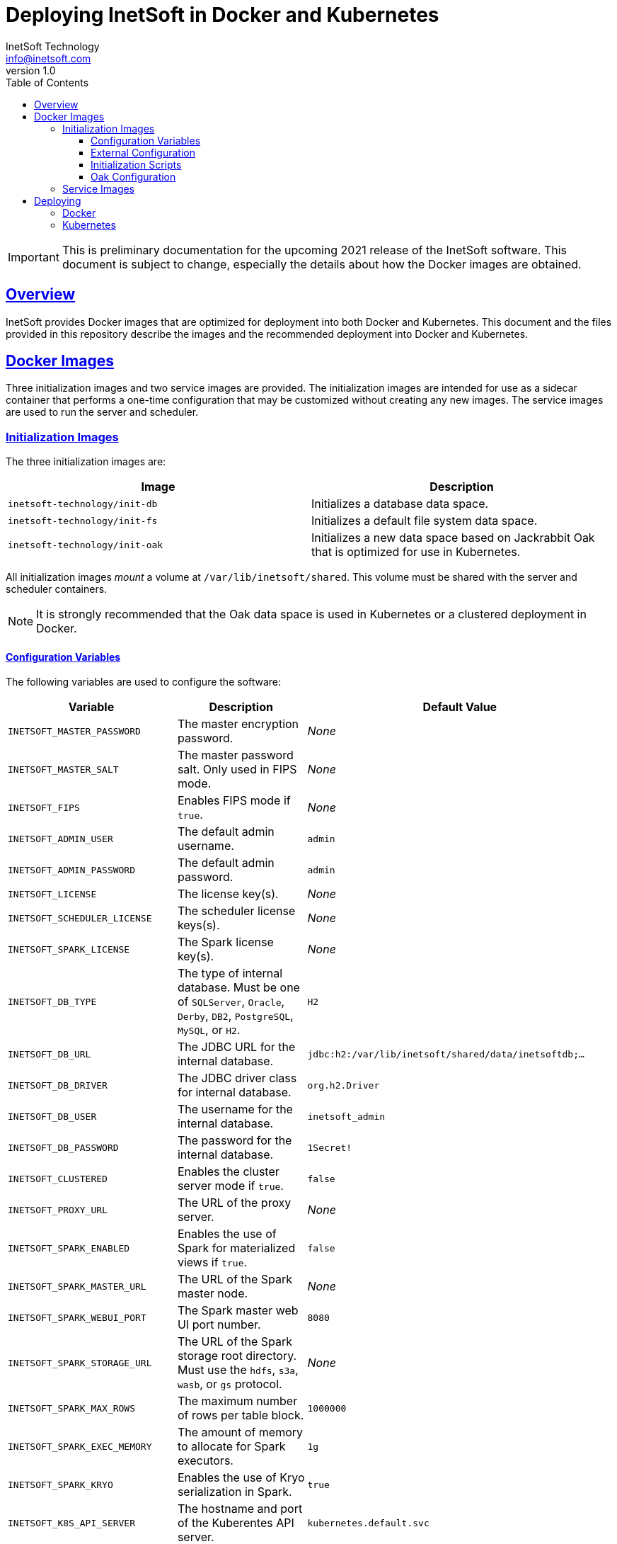 = Deploying InetSoft in Docker and Kubernetes
InetSoft Technology <info@inetsoft.com>
v1.0
:doctype: article
:icons: font
:source-highlighter: highlightjs
:toc: left
:tocLevels: 3
:sectlinks:
ifdef::env-github[]
:tip-caption: :bulb:
:note-caption: :information_source:
:important-caption: :heavy_exclamation_mark:
:caution-caption: :fire:
:warning-caption: :warning:
endif::[]

IMPORTANT: This is preliminary documentation for the upcoming 2021 release of
the InetSoft software. This document is subject to change, especially the
details about how the Docker images are obtained.

[[overview]]
== Overview

InetSoft provides Docker images that are optimized for deployment into both
Docker and Kubernetes. This document and the files provided in this
repository describe the images and the recommended deployment into Docker
and Kubernetes.

[[images]]
== Docker Images

Three initialization images and two service images are provided. The
initialization images are intended for use as a sidecar container that
performs a one-time configuration that may be customized without creating
any new images. The service images are used to run the server and scheduler.

[[images-init]]
=== Initialization Images

The three initialization images are:

|===
| Image | Description

| `inetsoft-technology/init-db`
| Initializes a database data space.

| `inetsoft-technology/init-fs`
| Initializes a default file system data space.

| `inetsoft-technology/init-oak`
| Initializes a new data space based on Jackrabbit Oak that is optimized for
  use in Kubernetes.
|===

All initialization images _mount_ a volume at `/var/lib/inetsoft/shared`.
This volume must be shared with the server and scheduler containers.

NOTE: It is strongly recommended that the Oak data space is used in Kubernetes or a
clustered deployment in Docker.

[[image-init-vars]]
==== Configuration Variables

The following variables are used to configure the software:

|===
| Variable | Description | Default Value

| `INETSOFT_MASTER_PASSWORD`
| The master encryption password.
| _None_

| `INETSOFT_MASTER_SALT`
| The master password salt. Only used in FIPS mode.
| _None_

| `INETSOFT_FIPS`
| Enables FIPS mode if `true`.
| _None_

| `INETSOFT_ADMIN_USER`
| The default admin username.
| `admin`

| `INETSOFT_ADMIN_PASSWORD`
| The default admin password.
| `admin`

| `INETSOFT_LICENSE`
| The license key(s).
| _None_

| `INETSOFT_SCHEDULER_LICENSE`
| The scheduler license keys(s).
| _None_

| `INETSOFT_SPARK_LICENSE`
| The Spark license key(s).
| _None_

| `INETSOFT_DB_TYPE`
| The type of internal database. Must be one of `SQLServer`, `Oracle`,
  `Derby`, `DB2`, `PostgreSQL`, `MySQL`, or `H2`.
| `H2`

| `INETSOFT_DB_URL`
| The JDBC URL for the internal database.
| `jdbc:h2:/var/lib/inetsoft/shared/data/inetsoftdb;...`

| `INETSOFT_DB_DRIVER`
| The JDBC driver class for internal database.
| `org.h2.Driver`

| `INETSOFT_DB_USER`
| The username for the internal database.
| `inetsoft_admin`

| `INETSOFT_DB_PASSWORD`
| The password for the internal database.
| `1Secret!`

| `INETSOFT_CLUSTERED`
| Enables the cluster server mode if `true`.
| `false`

| `INETSOFT_PROXY_URL`
| The URL of the proxy server.
| _None_

| `INETSOFT_SPARK_ENABLED`
| Enables the use of Spark for materialized views if `true`.
| `false`

| `INETSOFT_SPARK_MASTER_URL`
| The URL of the Spark master node.
| _None_

| `INETSOFT_SPARK_WEBUI_PORT`
| The Spark master web UI port number.
| `8080`

| `INETSOFT_SPARK_STORAGE_URL`
| The URL of the Spark storage root directory. Must use the `hdfs`, `s3a`, `wasb`, or `gs` protocol.
| _None_

| `INETSOFT_SPARK_MAX_ROWS`
| The maximum number of rows per table block.
| `1000000`

| `INETSOFT_SPARK_EXEC_MEMORY`
| The amount of memory to allocate for Spark executors.
| `1g`

| `INETSOFT_SPARK_KRYO`
| Enables the use of Kryo serialization in Spark.
| `true`

| `INETSOFT_K8S_API_SERVER`
| The hostname and port of the Kuberentes API server.
| `kubernetes.default.svc`

| `INETSOFT_K8S_TOKEN`
| The authentication token for the Kubernetes API server.
| Read from the `/var/run/secrets/kubernetes.io/serviceaccount/token` file.

| `INETSOFT_K8S_NAMESPACE`
| The Kubernetes namespace into which the container is deployed.
| Read from the `/var/run/secrets/kubernetes.io/serviceaccount/namespace` file.

| `INETSOFT_K8S_LABEL_NAME`
| The name of the label used to identify InetSoft server and scheduler pods.
| _None_

| `INETSOFT_K8S_LABEL_VALUE`
| The value of the label used to identify InetSoft server and scheduler pods.
| _None_

| `INETSOFT_DEBUG`
| Enables debug logging if `true`.
| _None_
|===

[[image-init-config]]
==== External Configuration

External configuration can be supplied by mounting an external volume
containing the configuration at `/var/lib/inetsoft/staging`, or by setting
environment variables that control where the configuration is copied from.

The external configuration can be copied from a Git repository or any
location supported by https://commons.apache.org/proper/commons-vfs/filesystems.html[Apache Commons VFS].

The environment variables specifying the location are as follows:

|===
| Variable | Description

| `INETSOFT_CONFIG_URL`
| The URL of the configuration.

| `INETSOFT_CONFIG_USERNAME`
| The username for the configuration URL.

| `INETSOFT_CONFIG_PASSWORD`
| The password for the configuration URL.

| `INETSOFT_CONFIG_KEYFILE`
| The location of the SSH key file. If specified, `INETSOFT_CONFIG_PASSWORD`
  should be the password for the key file, if required.

| `INETSOFT_CONFIG_BRANCH`
| The branch or tag if using the Git repository.

| `INETSOFT_CONFIG_PATH`
| The path, relative to the URL, containing the configuration. If not
  specified, the URL will be used as the base of the configuration.
|===

The URL for Git repositories should be prefixed with `git://`, for example,
`git://http://host/...`, `git://https://host/...`, or
`git://ssh://user@host:/...`.

The URL may be for a directory containing the external configuration or an
archive file containing the external configuration. Any archive file format
supported by https://commons.apache.org/proper/commons-compress/[Apache Commons Compress]
may be used, including GZIPed archives of supported formats (e.g. `*.tar.gz`).

HTTP and HTTPS do not support directory listing, so if using one of these
protocols, it _must_ be for an archive file.

If you are mounting the external configuration to the
`/var/lib/inetsoft/staging` volume, the URL should be set to
`file:///var/lib/inetsoft/staging`. The `file:` protocol should not be used
otherwise.

The external configuration may contain the following directories:

|===
| Directory | Description

| `assets/`
| Asset ZIP files that will be imported into the repository.

| `config/`
| Files to be placed in the data space. It may include an `asset.dat.d`
  directory containing assets. This is essentially a local `sree.home`
  directory.

| `drivers/`
| Additional JDBC drivers.

| `lib/`
| Additional JAR files that should be added to the application class path.

| `plugins/`
| Additional plugins.

| `scripts/`
| Additional or overridden initialization scripts.
|===

An example of an external configuration can be found in the `config/`
directory of this repository.

[[image-init-scripts]]
==== Initialization Scripts

Initialization scripts are shell (`.sh`) or Groovy (`.groovy`) scripts
that are named using a convention that will ensure the order of their
execution. For example, `00-start.sh` would be executed first and
`99-finish.groovy` would be executed last.

The script that copies the files from the staging directory to the shared
directory, database, or Oak repository should be named `50-stage.groovy` or
`50-stage.sh`. That way, any scripts that should be executed before files are
deployed into the data space should be less than 50 and any scripts that
should be executed after they are deployed should be greater than 50. Groovy
scripts should not call `connect` unless they are greater than 50.

The following script levels are reserved by pre-defined scripts:

* `00` - initializes the base properties and passwords.
* `49` - stages the shared files that are outside the data space, e.g.
         plugins and drivers.
* `50` - installs files from staging into the data space.
* `51` - re-encrypts the admin password to ensure FIPS compliance.
* `75` - imports all assets from `staging/assets` into the data space.

This convention allows external configurations to customize the configuration
during various phases of the initialization process. For example, a script
named `01-remove-extras.sh` could delete unwanted drivers or plugins from the
staging directory. A script named `76-set-passwords.groovy` could change the
username and password of a data source.

[[image-init-oak]]
==== Oak Configuration

By default, Oak is configured using the internal database for the document
node store and a file blob store with sensible file paths. If you want to
use MongoDB for the document node store or a different blob store, you'll
need to include a custom `config/oak-config.yaml` file in your external
configuration.

The Oak configuration file has the following structure:

[source,yaml]
----
blob: <1>
  file: <2>
    enabled: false <3>
    baseDir: '/var/lib/inetsoft/shared/oak' <4>
    cacheEnabled: false <5>
    cache: <6>
      cacheDir: '/var/lib/inetsoft/local/oak/{instance}/blob' <7>
      cacheSize: 68719476736 <8>
      stagingSplitPercentage: 10 <9>
      uploadThreads: 10 <10>
      stagingPurgeInterval: 300 <11>
      stagingRetryInterval: 600 <12>
  mongo: <13>
    enabled: false <14>
  s3: <15>
    enabled: false <16>
    accessKey: '' <17>
    secretKey: '' <18>
    bucket: '' <19>
    region: '' <20>
    endpoint: '' <21>
    connectionTimeout: 0 <22>
    socketTimeout: 0 <23>
    maxConnections: 0 <24>
    maxErrorRetry: 0 <25>
    writeThreads: 10 <26>
    renameKeys: false <27>
    cache: <28>
      cacheDir: '' <29>
      cacheSize: 68719476736 <30>
      stagingSplitPercentage: 10 <31>
      uploadThreads: 10 <32>
      stagingPurgeInterval: 300 <33>
      stagingRetryInterval: 600 <34>
  rdb: <35>
    enabled: false <36>
  azure: <37>
    enabled: false <38>
    secureAccessSignature: '' <39>
    blobEndpoint: '' <40>
    connectionString: '' <41>
    accountName: '' <42>
    accountKey: '' <43>
    container: '' <44>
    createContainer: true <45>
    maxConnections: 2 <46>
    socketTimeout: 3 <47>
    maxErrorRetry: -1 <48>
    cache: <49>
      cacheDir: '' <50>
      cacheSize: 68719476736 <51>
      stagingSplitPercentage: 10 <52>
      uploadThreads: 10 <53>
      stagingPurgeInterval: 300 <54>
      stagingRetryInterval: 600 <55>
node: <56>
  memoryCacheSize: 256 <57>
  nodeCachePercentage: 35 <58>
  prevDocCachePercentage: 4 <59>
  childrenCachePercentage: 15 <60>
  diffCachePercentage: 30 <61>
  cacheSegmentCount: 16 <62>
  cacheStackMoveDistance: 16 <63>
  bundlingDisabled: false <64>
  prefetchExternalChanges: false <65>
  updateLimit: 100000 <66>
  journalGcMaxAge: 86400000 <67>
  persistentCacheIncludes: <68>
    - '/'
  cachePath: '/var/lib/inetsoft/local/oak/{instance}/node' <69>
  journalPath: '/var/lib/inetsoft/local/oak/{instance}/journal' <70>
  mongo: <71>
    enabled: false <72>
    maxReplicationLog: 21600 <73>
  rdb: <74>
    enabled: false <75>
mongo: <76>
  hosts: <77>
    - 'localhost:27017'
  database: '' <78>
  user: '' <79>
  password: '' <80>
  authDatabase: '' <81>
  replicaSet: '' <82>
  ssl: false <83>
  socketKeepAlive: true <84>
----
<1> The configuration for the blob store.
<2> Configuration for a file-based blob store.
<3> Enables the use of the file system for the blob store.
<4> The base directory where the blobs are created.
<5> Enables the local file cache. Should only be used when `baseDir` is on a
    network file system.
<6> Configuration for the local file cache. Required if `cacheEnabled` is
    `true`.
<7> The root directory of the blob cache. Required.
<8> The maximum size of the cache in bytes.
<9> The percent of the cache utilized for upload staging.
<10> The number of upload threads used for asynchronous uploads from staging.
<11> The interval for the remove job in seconds.
<12> The interval for the retry job in seconds.
<13> The configuration for a MongoDB blob store. If used, the top-level
     `mongo` properties must also be configured.
<14> Enables the use of a Mongo database for the blob store.
<15> The configuration for an S3 blob store.
<16> Enables the use of an S3 bucket for the blob store.
<17> The AWS access key. If not specified, it will use the default
     credential discovery of the AWS SDK.
<18> The AWS secret key. If not specified, it will use the default
     credential discovery of the AWS SDK.
<19> The S3 bucket name. Required if `enabled` is true.
<20> The AWS region. If not specified, it will use the default region
     discovery of the AWS SDK.
<21> The AWS API endpoint. If not specified, the default endpoint for the S3
     service in the region will be used.
<22> The connection timeout.
<23> The socket timeout.
<24> The maximum number of connections to be used.
<25> The maximum number of retries.
<26> The number of threads used to write objects.
<27> Flag that enables renaming of object keys in S3 concurrently.
<28> Configuration for the local file cache. Required.
<29> The root directory of the blob cache. Required.
<30> The maximum size of the cache in bytes.
<31> The percent of the cache utilized for upload staging.
<32> The number of upload threads used for asynchronous uploads from staging.
<33> The interval for the remove job in seconds.
<34> The interval for the retry job in seconds.
<35> The configuration for a relational database blob store. The database
     configured in the dbProp.properties file will be used.
<36> Enables the use of a relational database for the blob store.
<37> The configuration for an Azure blob store.
<38> Enables the use of Azure for the blob store.
<39> The Azure shared access signature token.
<40> The Azure blob endpoint.
<41> The Azure connection string. This overrides the `secureAccessSignature`
     and `blobEndpoint` properties.
<42> The Azure storage account name.
<43> The Azure storage account key.
<44> The Azure blob storage container name. Required if enabled.
<45> Flag that indicates if the container should be created if it doesn't exist.
<46> The maximum number of connections per operation.
<47> The request timeout.
<48> The maximum number of retries per request.
<49> Configuration for the local file cache. Required.
<50> The root directory of the blob cache. Required.
<51> The maximum size of the cache in bytes.
<52> The percent of the cache utilized for upload staging.
<53> The number of upload threads used for asynchronous uploads from staging.
<54> The interval for the remove job in seconds.
<55> The interval for the retry job in seconds.
<56> The configuration for the node store.
<57> The cache size in MB. This is distributed among various caches used in
     DocumentNodeStore.
<58> Percentage of cache to be allocated towards the Node cache.
<59> Percentage of cache to be allocated towards the Previous Document cache.
<60> Percentage of cache to be allocated towards the Children cache.
<61> Percentage of cache to be allocated towards the Diff cache.
<62> The number of segments in the LIRS cache (default 16, a higher count
     means higher concurrency but slightly lower cache hit rate).
<63> The delay to move entries to the head of the queue in the LIRS cache
     (default 16, a higher value means higher concurrency but slightly lower
     cache hit rate).
<64> Flag that indicates if Node bundling is disabled.
<65> Flag indicating if external changes should be pre-fetched in a
     background thread.
<66> Number of content updates that need to happen before the updates are
     automatically purged to the private branch.
<67> The max age (in milliseconds) that journal (for external changes)
     entries are kept (older ones are candidates for gc).
<68> Paths which should be cached in persistent cache.
<69> The path to the directory where the persistent cache will be stored.
<70> The path to the directory where the persistent journal cache will be
     stored.
<71> The configuration for a Mongo DB node document store. If used, the
     top-level `mongo` properties must also be configured.
<72> Enables the use of a Mongo database for the document store.
<73> Value in seconds. Determines the duration beyond which it can be safely
     assumed that the state on the secondaries is consistent with the
     primary, and it is safe to read from them.
<74> The configuration for a relational database node store. The database
     configured in the `dbProp.properties` file will be used.
<75> Enables the use of a relational database for the document node store.
<76> The configuration for the Mongo DB connection.
<77> The Mongo DB hostname and ports.
<78> The name of the database. Required if Mongo is used.
<79> The username used for authentication.
<80> The password used for authentication.
<81> The authentication database, if different from the storage database.
<82> The required replica set name.
<83> Flag that indicates if an SSL connection should be used.
<84> Flag that indicates if socket keep-alive should be enabled for
     connections to MongoDB.

[[images-service]]
=== Service Images

The two service images are:

|===
| Image | Description

| `inetsoft-technology/server`
| The application server.

| `inetsoft-technology/scheduler`
| The scheduler.
|===

IMPORTANT: All server, scheduler, and initialization containers _must_ have
the `/var/lib/inetsoft/shared` volume mapped to the same persistent storage.

The only environment variables used by these images are:

|===
| Variable | Description | Default Value

| `INETSOFT_MASTER_PASSWORD`
| The master encryption password. Must be the same across all server,
  scheduler, and initialization containers.
| _None_

| `INETSOFT_MASTER_SALT`
| The master password salt. Only used in FIPS mode.
| _None_
|===

[[deploy]]
== Deploying

The provided images can be used to deploy the application into Docker or
Kubernetes. The basic configuration options are similar in both deployment
types.

[[deploy-docker]]
=== Docker

Deploying into Docker can be accomplished with a simple `docker-compose.yaml`
file. An example is the `docker-compose.yaml` file in this repository.

[[deploy-kubernetes]]
=== Kubernetes

The InetSoft application should be deployed into its own namespace. For the
purposes of this document, we will be using the `inetsoft` namespace.

[source,shell]
----
kubectl create namespace inetsoft
----

You will need to create a secret containing the credentials used to
authenticate with InetSoft's Docker registry.

TODO: Update this with details when the public Docker registry is set up.

[source,shell]
----
kubectl -n inetsoft create secret docker-registry inetsoft-docker-secret \
  --docker-server=docker.inetsoft.com \
  --docker-username=your_username \
  --docker-password=your-password
----

Create secret containing your database credentials.

[source,shell]
----
kubectl -n inetsoft create secret generic inetsoft-db-secret \
  --from-literal=user=your_db_username \
  --from-literal=password=your_db_password
----

Create a secret containing your master password.

[source,shell]
----
kubectl -n inetsoft create secret generic inetsoft-master-secret \
  --from-literal=password=your_master_password
----

If your external configuration requires authentication, create a secret
containing the credentials for it.

[source,shell]
----
kubectl -n inetsoft create secret generic inetsoft-config-secret \
  --from-literal=user=your_git_username \
  --from-literal=password=your_git_token
----

You can use https://kubernetes.io/docs/tasks/manage-kubernetes-objects/kustomization/[Kustomize]
to manage the object manifests of the application. You can clone this
repository and create an overlay to customize it for your use.

[source,shell]
----
git clone https://github.com/inetsoft-technology/docker-k8s-config.git
cd docker-k8s-config
mkdir -p overlays/my_company
----

An example overlay is included in this repository at `overlays/example`. Note
that this deploys a database into the Kubernetes cluster, which may not be
desirable in a production environment.

Deploy your overlay to your cluster.

[source,shell]
----
kubectl apply -k overlays/my_company
----

If you want to try out the example overlay, you'll need to create a secret
containing your license key.

[source,shell]
----
kubectl -n inetsoft create secret generic inetsoft-license-secret \
  --from-literal=license=your_license_key
----

It also assumes that you have a dynamic provisioning enabled with a storage
class named `nfs-client`. If this is not the case, you'll need to modify the
configuration files to use an appropriate storage class.

You can now deploy the example overlay to the cluster.

[source,shell]
----
kubectl apply -k overlays/example
----

You can delete the application from the cluster using kustomize as well.

[source,shell]
----
kubectl delete -k overlays/example
----
